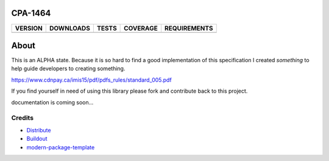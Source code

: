CPA-1464
==========================

==============  ===============  =========  ============  ============
VERSION         DOWNLOADS        TESTS      COVERAGE      REQUIREMENTS
==============  ===============  =========  ============  ============
|pip version|   |pip downloads|  |travis|   |coveralls|   |requirements|
==============  ===============  =========  ============  ============

About
====

This is an ALPHA state.  Because it is so hard to find a good implementation
of this specification I created *something* to help guide developers to creating
something.

https://www.cdnpay.ca/imis15/pdf/pdfs_rules/standard_005.pdf

If you find yourself in need of using this library please fork and contribute back
to this project.

documentation is coming soon...


Credits
-------

- `Distribute`_
- `Buildout`_
- `modern-package-template`_

.. _Buildout: http://www.buildout.org/
.. _Distribute: http://pypi.python.org/pypi/distribute
.. _`modern-package-template`: http://pypi.python.org/pypi/modern-package-template

.. |pip version| image:: https://pypip.in/v/cpa-1464/badge.png
    :target: https://pypi.python.org/pypi/cpa-1464
    :alt: Latest PyPI version

.. |pip downloads| image:: https://pypip.in/d/cpa-1464/badge.png
    :target: https://pypi.python.org/pypi/cpa-1464
    :alt: Number of PyPI downloads

.. |travis| image:: https://travis-ci.org/mfwarren/cpa-1464.svg
  :target: https://travis-ci.org/mfwarren/cpa-1464
  :alt: Travis results

.. |coveralls| image:: https://coveralls.io/repos/mfwarren/cpa-1464/badge.png
  :target: https://coveralls.io/r/mfwarren/cpa-1464
  :alt: Coveralls results_

.. |requirements| image:: https://requires.io/github/mfwarren/cpa-1464/requirements.svg?branch=master
     :target: https://requires.io/github/mfwarren/cpa-1464/requirements/?branch=master
     :alt: Requirements Status
